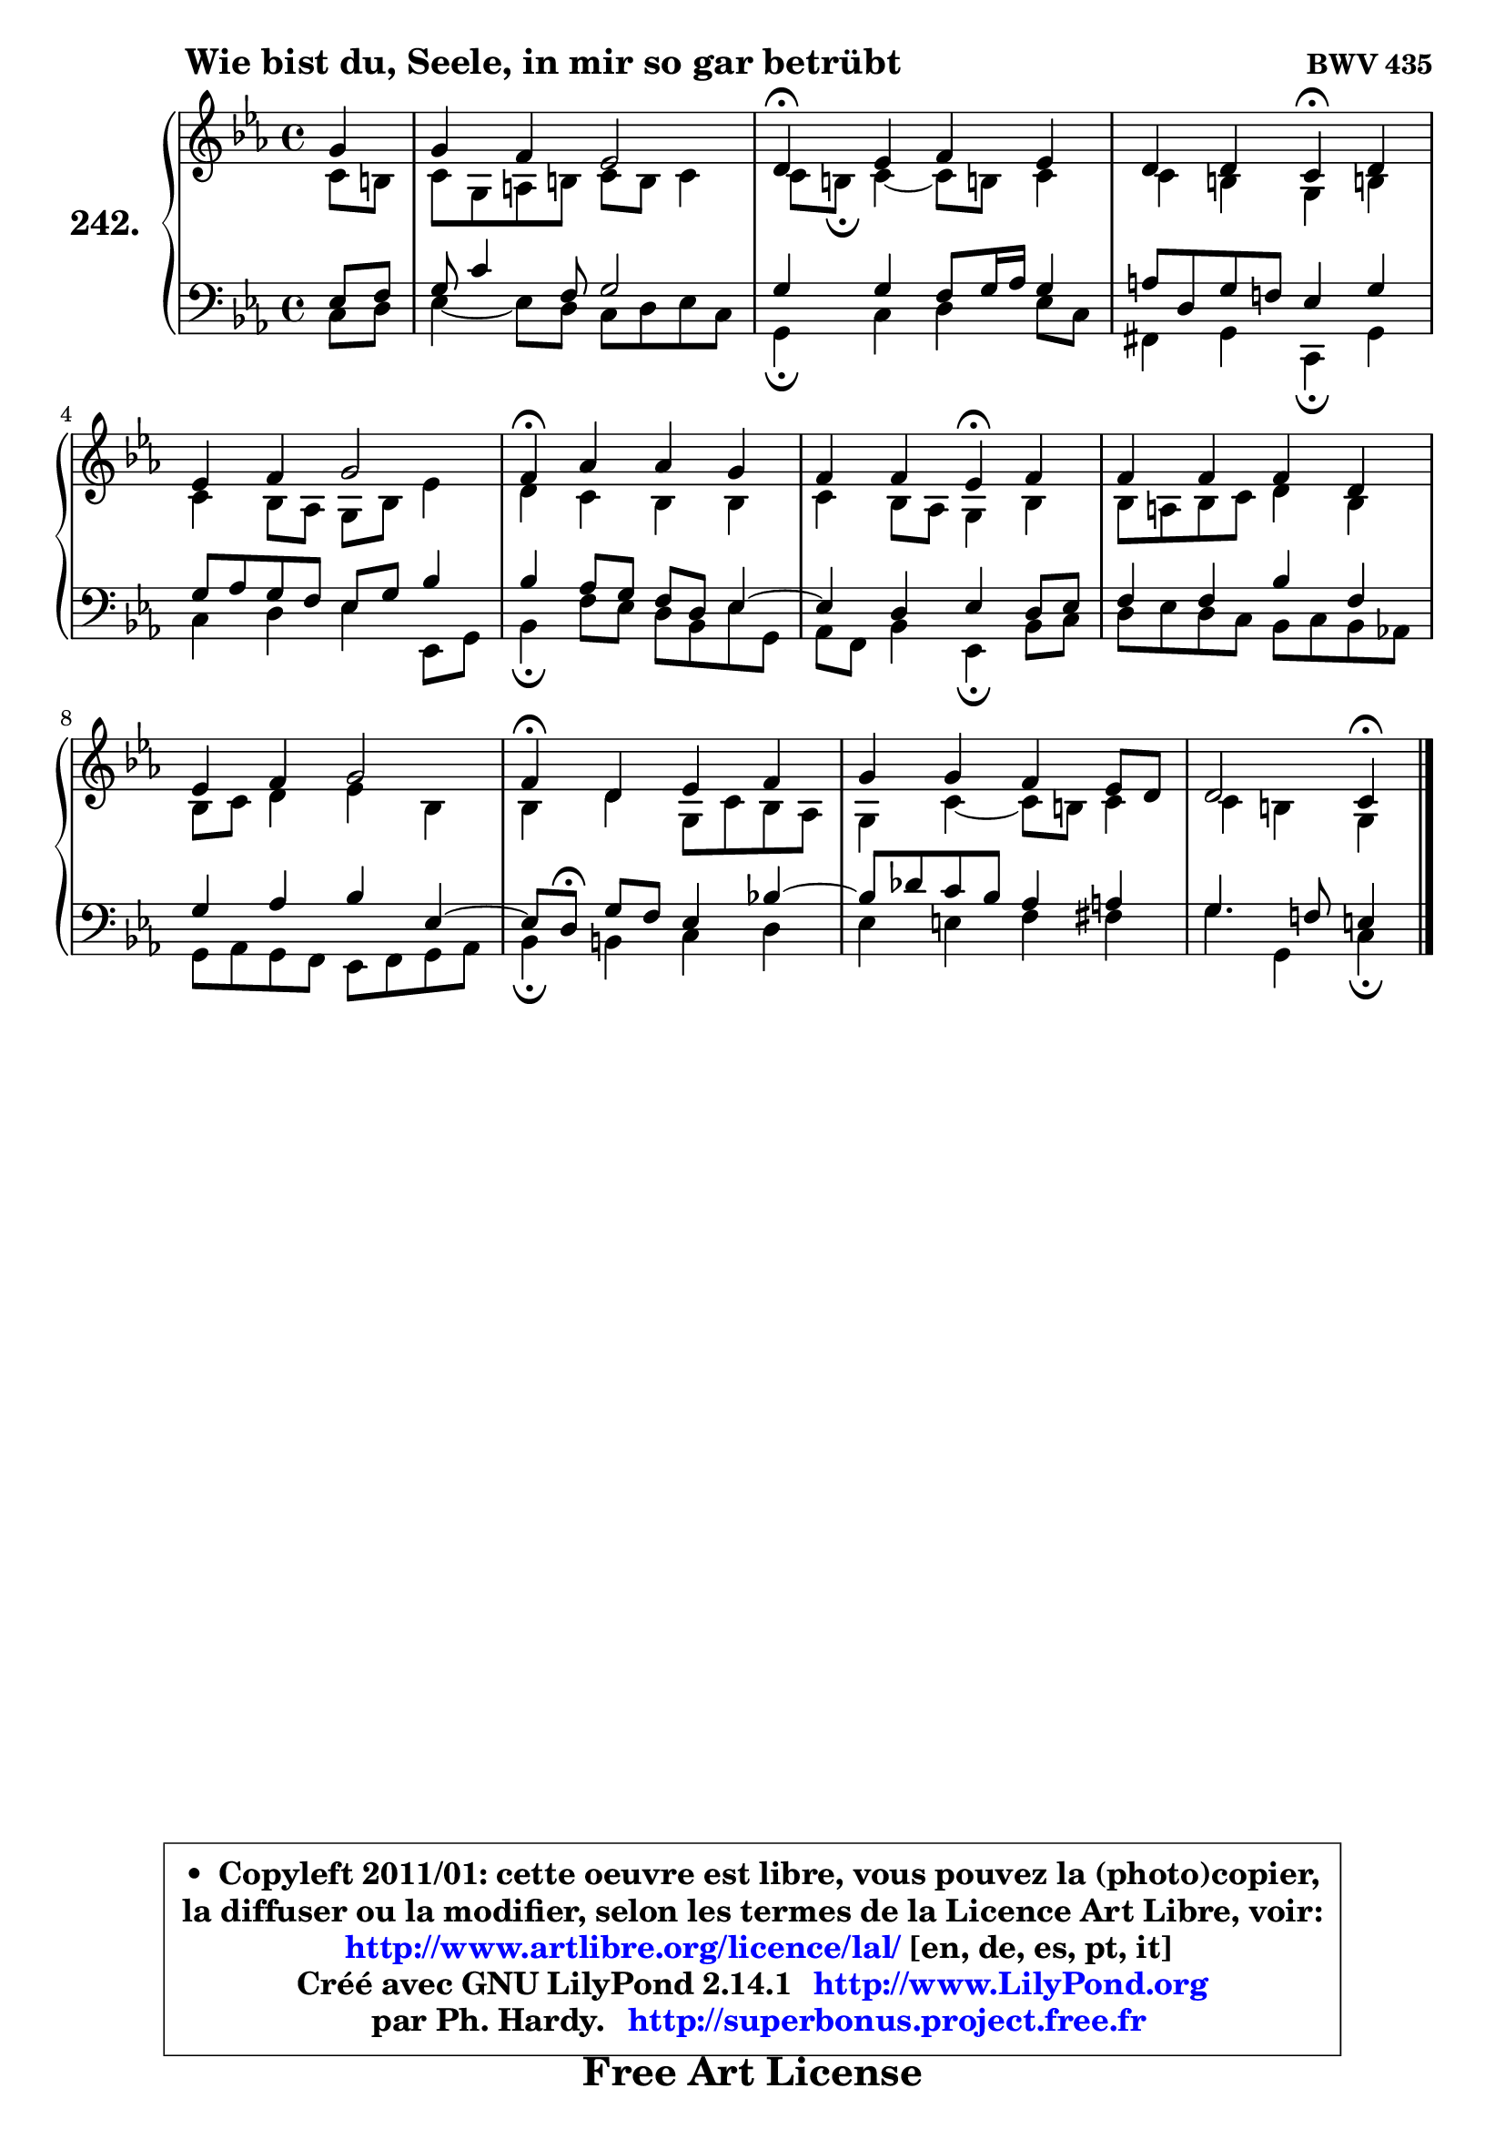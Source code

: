 
\version "2.14.1"

    \paper {
%	system-system-spacing #'padding = #0.1
%	score-system-spacing #'padding = #0.1
%	ragged-bottom = ##f
%	ragged-last-bottom = ##f
	}

    \header {
      opus = \markup { \bold "BWV 435" }
      piece = \markup { \hspace #9 \fontsize #2 \bold "Wie bist du, Seele, in mir so gar betrübt" }
      maintainer = "Ph. Hardy"
      maintainerEmail = "superbonus.project@free.fr"
      lastupdated = "2011/Jul/20"
      tagline = \markup { \fontsize #3 \bold "Free Art License" }
      copyright = \markup { \fontsize #3  \bold   \override #'(box-padding .  1.0) \override #'(baseline-skip . 2.9) \box \column { \center-align { \fontsize #-2 \line { • \hspace #0.5 Copyleft 2011/01: cette oeuvre est libre, vous pouvez la (photo)copier, } \line { \fontsize #-2 \line {la diffuser ou la modifier, selon les termes de la Licence Art Libre, voir: } } \line { \fontsize #-2 \with-url #"http://www.artlibre.org/licence/lal/" \line { \fontsize #1 \hspace #1.0 \with-color #blue http://www.artlibre.org/licence/lal/ [en, de, es, pt, it] } } \line { \fontsize #-2 \line { Créé avec GNU LilyPond 2.14.1 \with-url #"http://www.LilyPond.org" \line { \with-color #blue \fontsize #1 \hspace #1.0 \with-color #blue http://www.LilyPond.org } } } \line { \hspace #1.0 \fontsize #-2 \line {par Ph. Hardy. } \line { \fontsize #-2 \with-url #"http://superbonus.project.free.fr" \line { \fontsize #1 \hspace #1.0 \with-color #blue http://superbonus.project.free.fr } } } } } }

	  }

  guidemidi = {
        r4 |
        R1 |
        \tempo 4 = 30 r4 \tempo 4 = 78 r2. |
        r2 \tempo 4 = 30 r4 \tempo 4 = 78 r4 |
        R1 |
        \tempo 4 = 30 r4 \tempo 4 = 78 r2. |
        r2 \tempo 4 = 30 r4 \tempo 4 = 78 r4 |
        R1 |
        R1 |
        \tempo 4 = 30 r4 \tempo 4 = 78 r2. |
        R1 |
        r2 \tempo 4 = 30 r4 
	}

  upper = {
\displayLilyMusic \transpose e c {
	\time 4/4
	\key e \minor
	\clef treble
	\partial 4
	\voiceOne
	<< { 
	% SOPRANO
	\set Voice.midiInstrument = "acoustic grand"
	\relative c'' {
        b4 |
        b4 a g2 |
        fis4\fermata g a g |
        fis4 fis e\fermata fis |
        g4 a b2 |
        a4\fermata c c b |
        a4 a g\fermata a |
        a4 a a fis |
        g4 a b2 |
        a4\fermata fis g a |
        b4 b a g8 fis |
        fis2 e4\fermata
        \bar "|."
	} % fin de relative
	}

	\context Voice="1" { \voiceTwo 
	% ALTO
	\set Voice.midiInstrument = "acoustic grand"
	\relative c' {
        e8 dis |
        e8 b cis dis e dis e4 |
        e8 dis\fermata e4 ~ e8 dis! e4 |
        e4 dis b dis! |
        e4 d8 c b d g4 |
        fis4 e d d |
        e4 d8 c b4 d |
        d8 cis d e fis4 d |
        d8 e fis4 g d |
        d4 fis b,8 e d c |
        b4 e4 ~ e8 dis e4 |
        e4 dis b
        \bar "|."
	} % fin de relative
	\oneVoice
	} >>
}
	}

    lower = {
\transpose e c {
	\time 4/4
	\key e \minor
	\clef bass
	\partial 4
        \mergeDifferentlyDottedOn
	\voiceOne
	<< { 
	% TENOR
	\set Voice.midiInstrument = "acoustic grand"
	\relative c' {
        g8 a |
        b8 e4 a,8 b2 |
        b4 b a8 b16 c b4 |
        cis8 fis, b a! g4 b |
        b8 c b a g b d4 |
        d4 c8 b a fis g4 ~ |
	g4 fis4 g fis8 g |
        a4 a d a |
        b4 c d g,4 ~ |
	g8[ fis8]\fermata b a g4 d'!4 ~ |
	d8 f8 e d c4 cis |
        b4. a!8 gis4
        \bar "|."
	} % fin de relative
	}
	\context Voice="1" { \voiceTwo 
	% BASS
	\set Voice.midiInstrument = "acoustic grand"
	\relative c {
        e8 fis |
        g4 ~ g8 fis e8 fis g e |
        b4\fermata e fis g8 e |
        ais,4 b e,\fermata b' |
        e4 fis g g,8 b |
        d4\fermata a'8 g fis d g8 b, |
        c8 a d4 g,\fermata d'8 e |
        fis8 g fis e d e d c! |
        b8 c b a g a b c |
        d4\fermata dis e fis |
        g4 gis a ais |
        b4 b, e4\fermata
        \bar "|."
	} % fin de relative
	\oneVoice
	} >>
}
	}


    \score { 

	\new PianoStaff <<
	\set PianoStaff.instrumentName = \markup { \bold \huge "242." }
	\new Staff = "upper" \upper
	\new Staff = "lower" \lower
	>>

    \layout {
%	ragged-last = ##f
	   }

         } % fin de score

  \score {
    \unfoldRepeats { << \guidemidi \upper \lower >> }
    \midi {
    \context {
     \Staff
      \remove "Staff_performer"
               }

     \context {
      \Voice
       \consists "Staff_performer"
                }

     \context { 
      \Score
      tempoWholesPerMinute = #(ly:make-moment 78 4)
		}
	    }
	}


